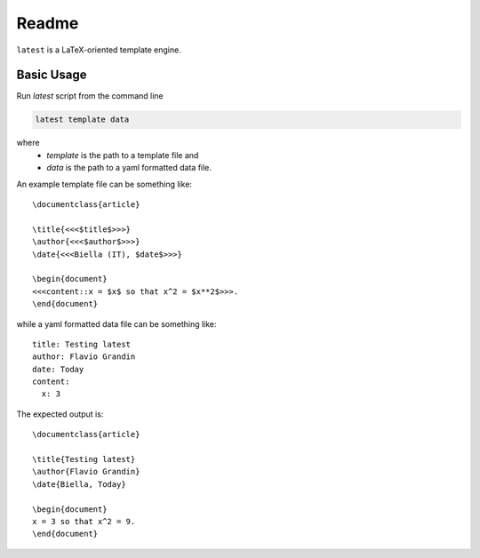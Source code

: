 Readme
======

``latest`` is a LaTeX-oriented template engine.

Basic Usage
-----------

Run `latest` script from the command line

.. code-block:: bash

    latest template data

where 
    * `template` is the path to a template file and 
    * `data` is the path to a yaml formatted data file.

An example template file can be something like::

    \documentclass{article}
    
    \title{<<<$title$>>>}
    \author{<<<$author$>>>}
    \date{<<<Biella (IT), $date$>>>}
    
    \begin{document}
    <<<content::x = $x$ so that x^2 = $x**2$>>>.
    \end{document}

while a yaml formatted data file can be something like::

    title: Testing latest
    author: Flavio Grandin
    date: Today
    content:
      x: 3

The expected output is::

    \documentclass{article}
    
    \title{Testing latest}
    \author{Flavio Grandin}
    \date{Biella, Today}
    
    \begin{document}
    x = 3 so that x^2 = 9.
    \end{document}


